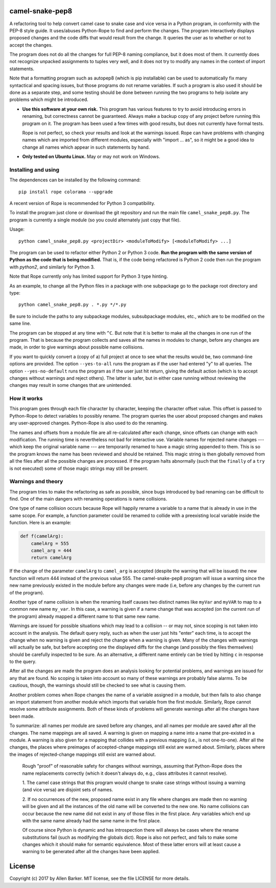 camel-snake-pep8
================

A refactoring tool to help convert camel case to snake case and vice versa in a
Python program, in conformity with the PEP-8 style guide.  It uses/abuses
Python-Rope to find and perform the changes.  The program interactively
displays proposed changes and the code diffs that would result from the change.
It queries the user as to whether or not to accept the changes.

The program does not do all the changes for full PEP-8 naming compliance, but
it does most of them.  It currently does not recognize unpacked assignments to
tuples very well, and it does not try to modify any names in the context of
import statements.

Note that a formatting program such as autopep8 (which is pip installable) can
be used to automatically fix many syntactical and spacing issues, but those
programs do not rename variables.  If such a program is also used it should be
done as a separate step, and some testing should be done between running the
two programs to help isolate any problems which might be introduced.

* **Use this software at your own risk.** This program has various features to
  try to avoid introducing errors in renaming, but correctness cannot be
  guaranteed.  Always make a backup copy of any project before running this
  program on it.  The program has been used a few times with good results, but
  does not currently have formal tests.

  Rope is not perfect, so check your results and look at the warnings issued.
  Rope can have problems with changing names which are imported from different
  modules, especially with "import ... as", so it might be a good idea to
  change all names which appear in such statements by hand.

* **Only tested on Ubuntu Linux.**  May or may not work on Windows.

Installing and using
--------------------

The dependences can be installed by the following command::

   pip install rope colorama --upgrade

A recent version of Rope is recommended for Python 3 compatibility.

To install the program just clone or download the git repository and run
the main file ``camel_snake_pep8.py``.  The program is currently a single
module (so you could alternately just copy that file).

Usage::

      python camel_snake_pep8.py <projectDir> <moduleToModify> [<moduleToModify> ...]

The program can be used to refactor either Python 2 or Python 3 code.  **Run
the program with the same version of Python as the code that is being
modified.** That is, if the code being refactored is Python 2 code then run the
program with `python2`, and similarly for Python 3.

Note that Rope currently only has limited support for Python 3 type hinting.

As an example, to change all the Python files in a package with one subpackage
go to the package root directory and type::

    python camel_snake_pep8.py . *.py */*.py

Be sure to include the paths to any subpackage modules, subsubpackage modules,
etc., which are to be modified on the same line.

The program can be stopped at any time with ``^C``.  But note that it is better
to make all the changes in one run of the program. That is because the program
collects and saves all the names in modules to change, before any changes are
made, in order to give warnings about possible name collisions.

If you want to quickly convert a (copy of a) full project at once to see what
the results would be, two command-line options are provided.  The option
``--yes-to-all`` runs the program as if the user had entered "y" to all queries.
The option ``--yes-no-default`` runs the program as if the user just hit return,
giving the default action (which is to accept changes without warnings and
reject others).  The latter is safer, but in either case running without
reviewing the changes may result in some changes that are unintended.

How it works
------------

This program goes through each file character by character, keeping the
character offset value.  This offset is passed to Python-Rope to detect
variables to possibly rename.  The program queries the user about proposed
changes and makes any user-approved changes.  Python-Rope is also used to do
the renaming.

The names and offsets from a module file are all re-calculated after each
change, since offsets can change with each modification.  The running time is
nevertheless not bad for interactive use.  Variable names for rejected name
changes --- which keep the original variable name --- are temporarily renamed
to have a magic string appended to them.  This is so the program knows the name
has been reviewed and should be retained.  This magic string is then globally
removed from all the files after all the possible changes are processed.  If
the program halts abnormally (such that the ``finally`` of a ``try`` is not
executed) some of those magic strings may still be present.

Warnings and theory
-------------------

The program tries to make the refactoring as safe as possible, since bugs
introduced by bad renaming can be difficult to find.  One of the main dangers
with renaming operations is name collisions.

One type of name collision occurs because Rope will happily rename a variable
to a name that is already in use in the same scope.  For example, a function
parameter could be renamed to collide with a preexisting local variable inside
the function.  Here is an example:

.. code:: python

   def f(camelArg):
       camelArg = 555
       camel_arg = 444
       return camelArg

If the change of the parameter ``camelArg`` to ``camel_arg`` is accepted
(despite the warning that will be issued) the new function will return 444
instead of the previous value 555.  The camel-snake-pep8 program will issue a
warning since the new name previously existed in the module before any changes
were made (i.e, before any changes by the current run of the program).

Another type of name collision is when the renaming itself causes two distinct
names like ``myVar`` and ``myVAR`` to map to a common new name ``my_var``.  In
this case, a warning is given if a name change that was accepted (on the
current run of the program) already mapped a different name to that same new
name.

Warnings are issued for possible situations which may lead to a collision -- or
may not, since scoping is not taken into account in the analysis.  The default
query reply, such as when the user just hits "enter" each time, is to accept
the change when no warning is given and reject the change when a warning is
given.  Many of the changes with warnings will actually be safe, but before
accepting one the displayed diffs for the change (and possibly the files
themselves) should be carefully inspected to be sure.  As an alternative, a
different name entirely can be tried by hitting ``c`` in response to the query.

After all the changes are made the program does an analysis looking for
potential problems, and warnings are issued for any that are found.  No scoping
is taken into account so many of these warnings are probably false alarms.  To
be cautious, though, the warnings should still be checked to see what is
causing them.

Another problem comes when Rope changes the name of a variable assigned in a
module, but then fails to also change an import statement from another module
which imports that variable from the first module.  Similarly, Rope cannot
resolve some attribute assignments.  Both of these kinds of problems will
generate warnings after all the changes have been made.

To summarize: all names per module are saved before any changes, and all names
per module are saved after all the changes.  The name mappings are all saved.
A warning is given on mapping a name into a name that pre-existed in a module.
A warning is also given for a mapping that collides with a previous mapping
(i.e., is not one-to-one).  After all the changes, the places where preimages
of accepted-change mappings still exist are warned about.  Similarly, places
where the images of rejected-change mappings still exist are warned about.

    Rough "proof" of reasonable safety for changes without warnings, assuming
    that Python-Rope does the name replacements correctly (which it doesn't
    always do, e.g., class attributes it cannot resolve).

    1.  The camel case strings that this program would change to snake case strings
    without issuing a warning (and vice versa) are disjoint sets of names.

    2.  If no occurrences of the new, proposed name exist in any file where changes
    are made then no warning will be given and all the instances of the old
    name will be converted to the new one.  No name collisions can occur
    because the new name did not exist in any of those files in the first
    place.  Any variables which end up with the same name already had the same
    name in the first place.

    Of course since Python is dynamic and has introspection there will always
    be cases where the rename substitutions fail (such as modifying the globals
    dict).  Rope is also not perfect, and fails to make some changes which it
    should make for semantic equivalence.  Most of these latter errors will at
    least cause a warning to be generated after all the changes have been
    applied.

License
=======

Copyright (c) 2017 by Allen Barker.  MIT license, see the file LICENSE for more
details.

